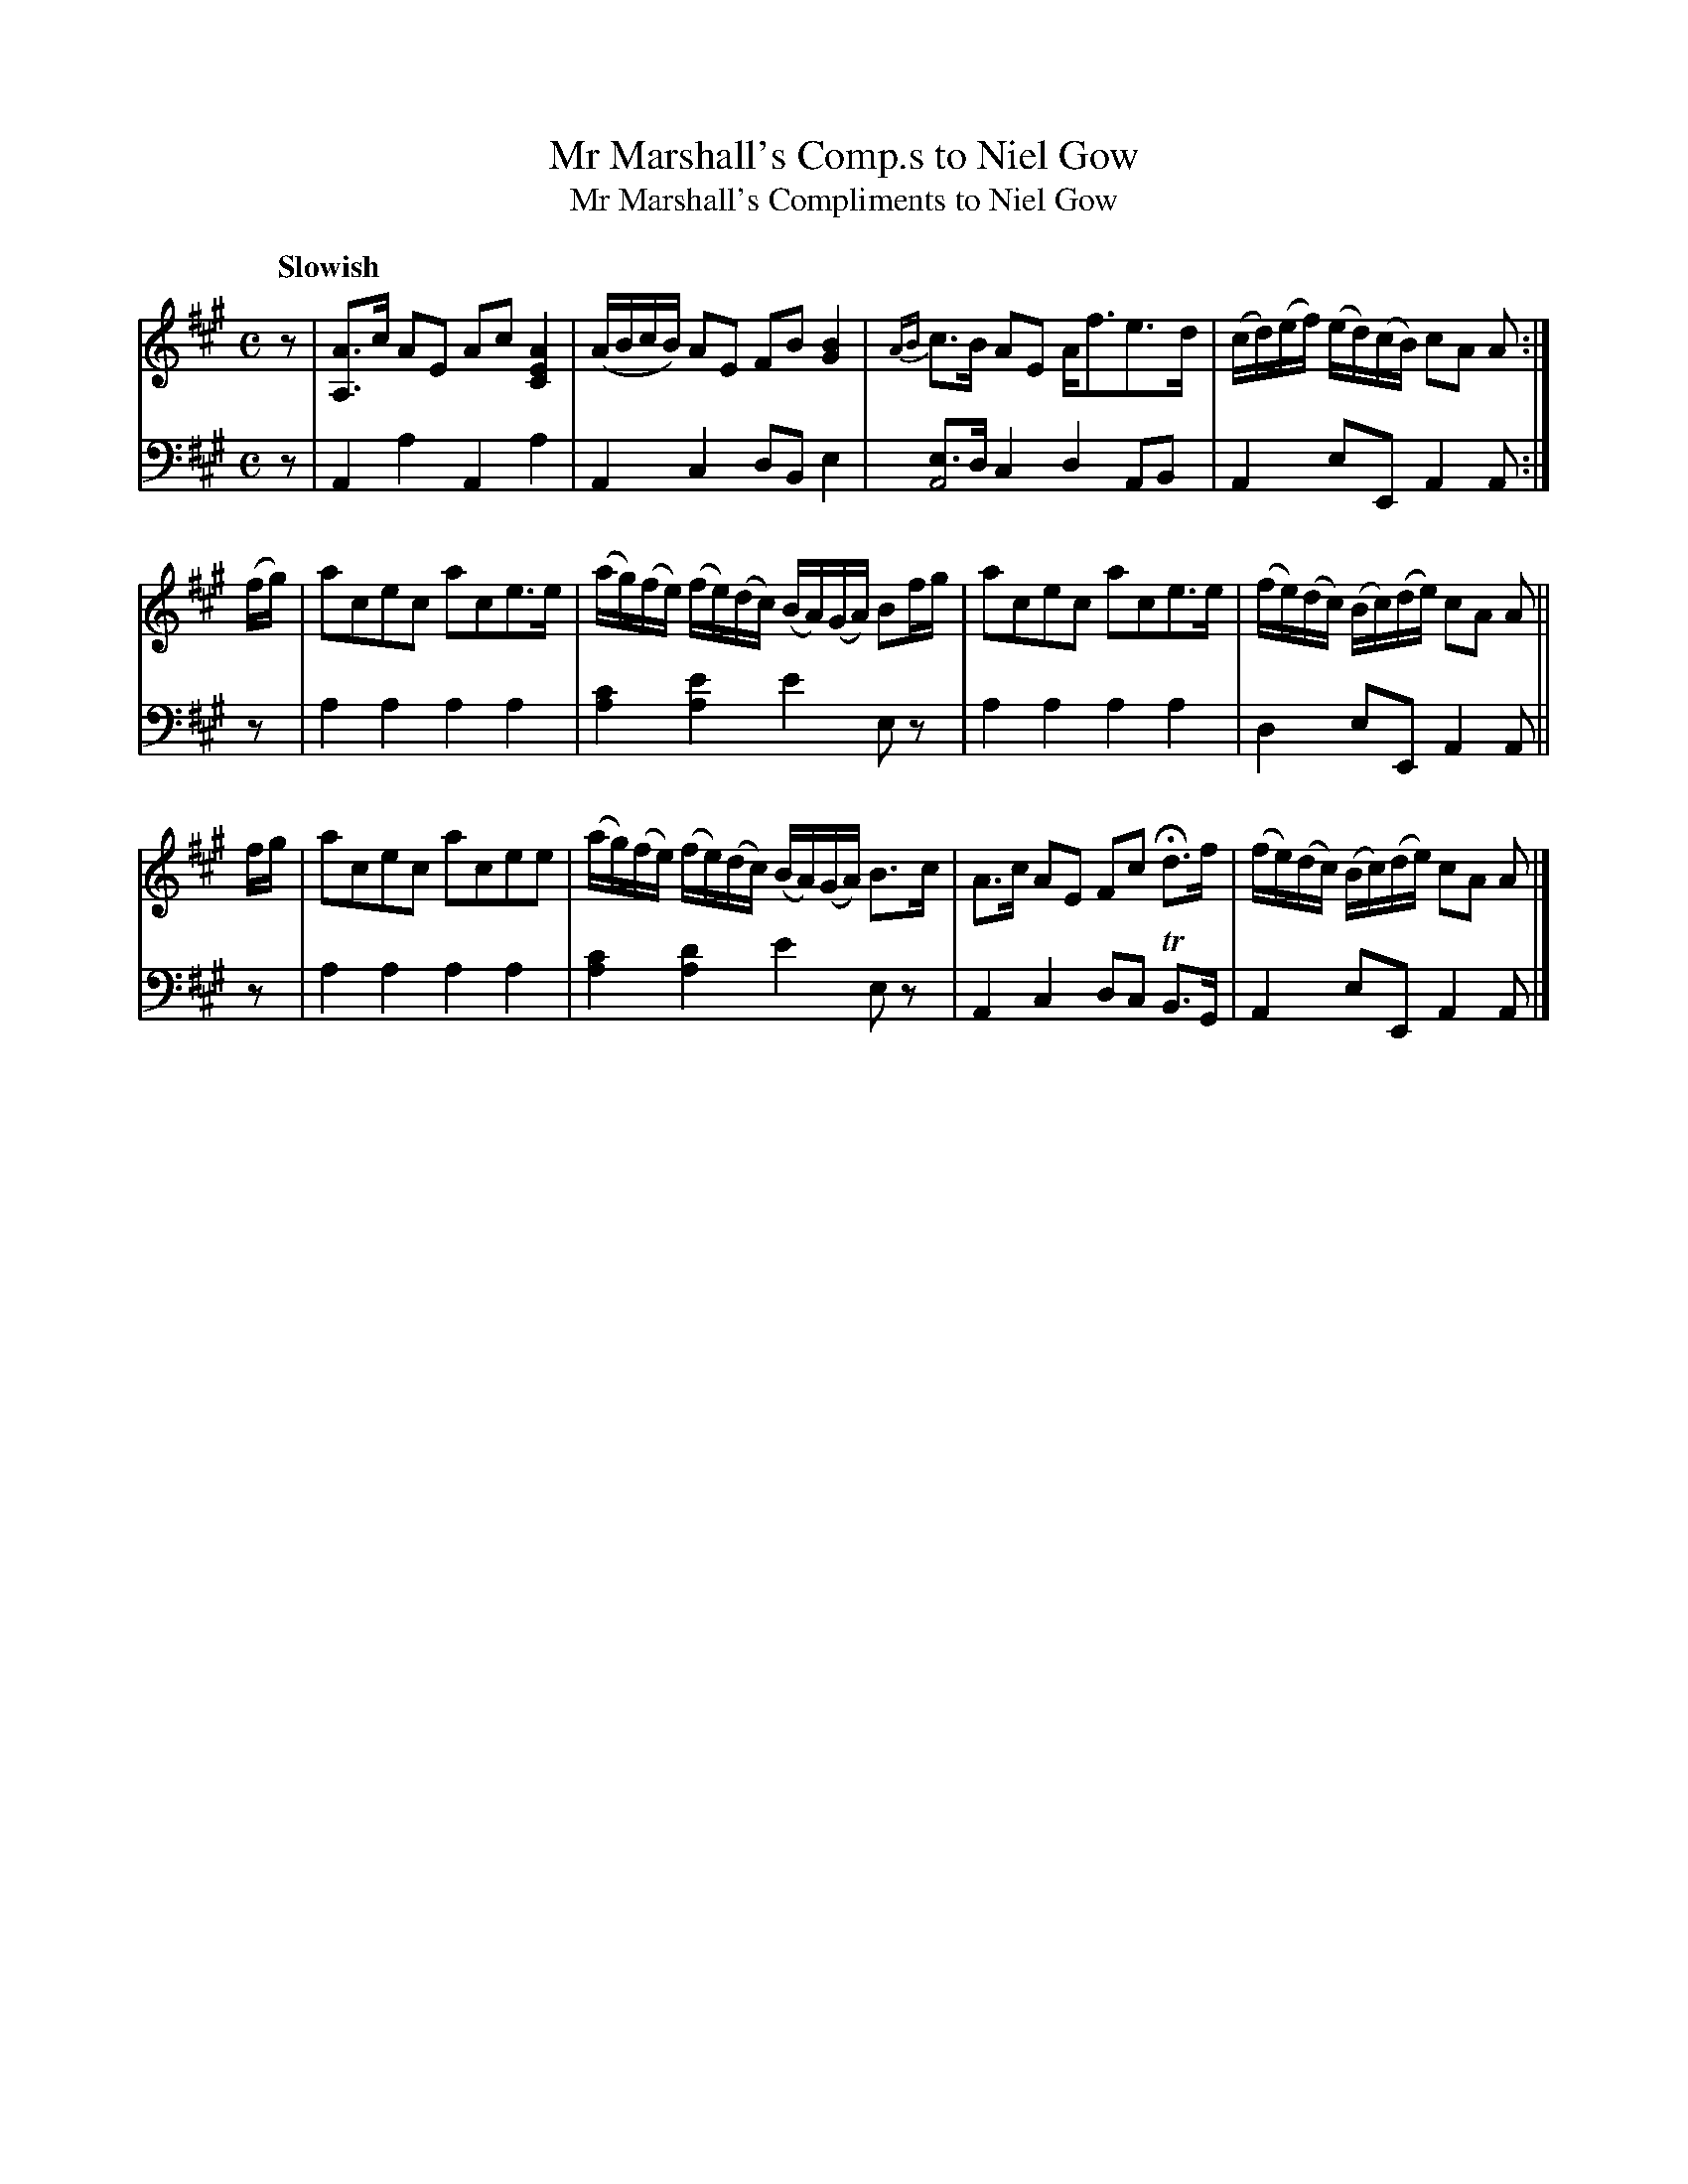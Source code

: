 X: 3091
T: Mr Marshall's Comp.s to Niel Gow
T: Mr Marshall's Compliments to Niel Gow
%R: strathspey
N: This is version 1, for ABC software that doesn't understand voice overlays.
B: Niel Gow & Sons "Complete Repository" v.3 p.9 #1
Z: 2021 John Chambers <jc:trillian.mit.edu>
M: C
L: 1/16
Q: "Slowish"
K: A
% - - - - - - - - - -
V: 1 staves=2
z2 |\
[A3A,3]c A2E2 A2c2 [A4E4C4] | (ABcB) A2E2 F2B2 [B4G4] |\
{AB}c3B A2E2 Af3e3d | (cd)(ef) (ed)(cB) c2A2 A2 :|
(fg) |\
a2c2e2c2 a2c2e3e | (ag)(fe) (fe)(dc) (BA)(GA) B2fg |\
a2c2e2c2 a2c2e3e | (fe)(dc) (Bc)(de) c2A2 A2 ||
fg |\
a2c2e2c2 a2c2e2e2 | (ag)(fe) (fe)(dc) (BA)(GA) B3c |\
A3c A2E2 F2c2 Hd3f | (fe)(dc) (Bc)(de) c2A2 A2 |]
% - - - - - - - - - -
V: 2 clef=bass middle=d
z2 | A4a4 A4a4 | A4c4 d2B2 e4 | [e3A8]d c4 d4 A2B2 | A4 e2E2 A4 A2 :|
z2 | a4a4 a4a4 | [a4c'4] [a4e'4] e'4 e2z2 | a4 a4 a4 a4 | d4 e2E2 A4 A2 ||
z2 | a4a4 a4a4 | [a4c'4] [a4d'4] e'4 e2z2 | A4 c4 d2c2 TB3G | A4 e2E2 A4 A2 |]
